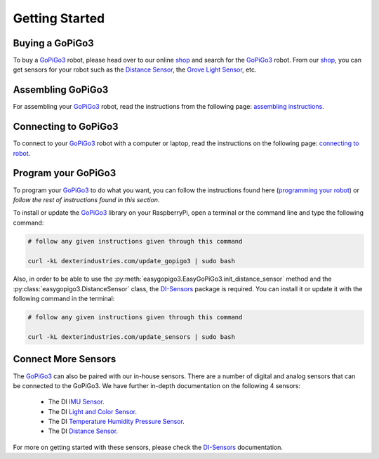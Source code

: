 .. _getting-started-chapter:

###############
Getting Started
###############

****************
Buying a GoPiGo3
****************

To buy a `GoPiGo3`_ robot, please head over to our online `shop`_ and search for the `GoPiGo3`_ robot. From our `shop`_, you can get sensors for your robot such as the `Distance Sensor`_, the `Grove Light Sensor`_, etc.

.. image:: images/gopigo3.jpg

***********************
Assembling GoPiGo3
***********************

For assembling your `GoPiGo3`_ robot, read the instructions from the following page: `assembling instructions`_.

************************
Connecting to GoPiGo3
************************

To connect to your `GoPiGo3`_ robot with a computer or laptop, read the instructions on the following page: `connecting to robot`_.

***********************
Program your GoPiGo3
***********************

To program your `GoPiGo3`_ to do what you want, you can follow the instructions found here (`programming your robot`_) or *follow the rest of instructions found in this section*.

To install or update the `GoPiGo3`_ library on your RaspberryPi, open a terminal or the command line and type the following command:

.. code-block:: bash

   # follow any given instructions given through this command

   curl -kL dexterindustries.com/update_gopigo3 | sudo bash

Also, in order to be able to use the :py:meth:`easygopigo3.EasyGoPiGo3.init_distance_sensor` method and the :py:class:`easygopigo3.DistanceSensor` class, the `DI-Sensors`_ package is required.
You can install it or update it with the following command in the terminal:

.. code-block:: bash

   # follow any given instructions given through this command

   curl -kL dexterindustries.com/update_sensors | sudo bash

********************
Connect More Sensors
********************

The `GoPiGo3`_ can also be paired with our in-house sensors.
There are a number of digital and analog sensors that can be connected to the GoPiGo3. We have further in-depth documentation on the following 4 sensors:

   * The DI `IMU Sensor`_.
   * The DI `Light and Color Sensor`_.
   * The DI `Temperature Humidity Pressure Sensor`_.
   * The DI `Distance Sensor`_.

For more on getting started with these sensors, please check the `DI-Sensors`_ documentation.

.. _gopigo3: https://www.dexterindustries.com/shop/gopigo-advanced-starter-kit/
.. _assembling instructions: https://www.dexterindustries.com/GoPiGo/get-started-with-the-gopigo3-raspberry-pi-robot/1-assemble-gopigo3/
.. _connecting to robot: https://www.dexterindustries.com/GoPiGo/get-started-with-the-gopigo3-raspberry-pi-robot/2-connect-to-the-gopigo-3/
.. _programming your robot: https://www.dexterindustries.com/GoPiGo/get-started-with-the-gopigo3-raspberry-pi-robot/3-program-your-raspberry-pi-robot/
.. _shop: https://www.dexterindustries.com/shop/
.. _distance sensor: https://www.dexterindustries.com/shop/distance-sensor/
.. _technical specs: https://www.dexterindustries.com/GoPiGo/learning/hardware-port-description/
.. _grove light sensor: https://www.dexterindustries.com/shop/grove-light-sensor/
.. _grove sound sensor: https://www.dexterindustries.com/shop/grove-sound-sensor/
.. _grove loudness sensor: http://wiki.seeed.cc/Grove-Loudness_Sensor/
.. _grove ultrasonic sensor: https://www.dexterindustries.com/shop/ultrasonic-sensor/
.. _grove buzzer: https://www.dexterindustries.com/shop/grove-buzzer/
.. _grove led: https://www.dexterindustries.com/shop/grove-red-led/
.. _grove button: https://www.dexterindustries.com/shop/grove-button/
.. _grove motion sensor: https://www.dexterindustries.com/shop/grove-pir-motion-sensor/
.. _grove dht sensor: https://www.dexterindustries.com/shop/temp-humidity/
.. _servo: https://www.dexterindustries.com/shop/servo-package/
.. _line follower: https://www.dexterindustries.com/shop/line-follower-for-gopigo/
.. _infrared receiver: https://www.dexterindustries.com/shop/grove-infrared-sensor/
.. _infrared remote: https://www.dexterindustries.com/shop/infrared-remote/
.. _gopigo3 package: https://pypi.python.org/pypi/gopigo3
.. _repository: https://www.dexterindustries.com/GoPiGo/get-started-with-the-gopigo3-raspberry-pi-robot/3-program-your-raspberry-pi-robot/python-programming-language/
.. _raspbian for robots: https://sourceforge.net/projects/dexterindustriesraspbianflavor/
.. _forum: http://forum.dexterindustries.com/categories
.. _DI-Sensors: http://di-sensors.readthedocs.io
.. _imu sensor: https://www.dexterindustries.com/shop/imu-sensor/
.. _light and color sensor: https://www.dexterindustries.com/shop/light-color-sensor/
.. _temperature humidity pressure sensor: https://www.dexterindustries.com/shop/temperature-humidity-pressure-sensor/
